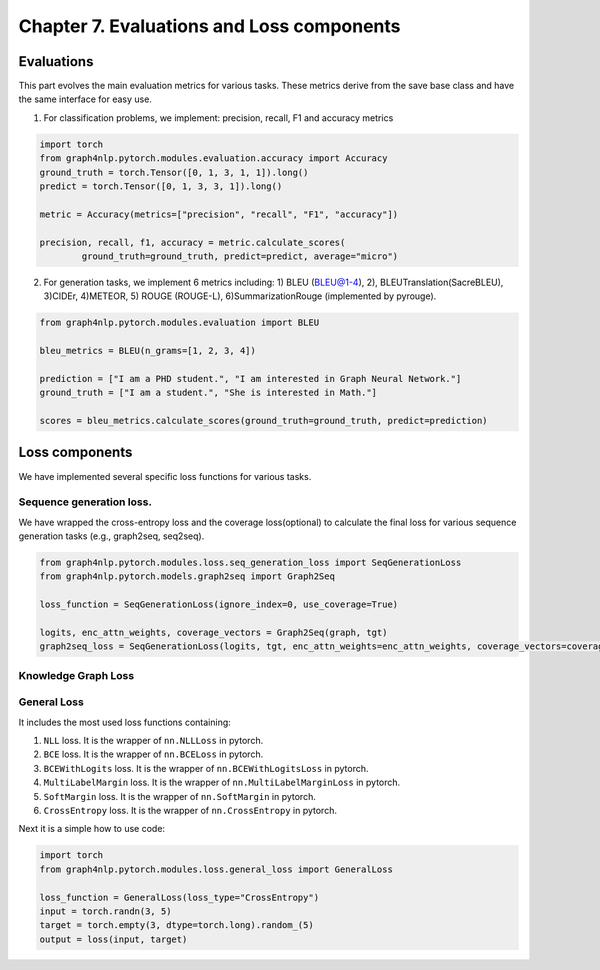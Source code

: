 Chapter 7. Evaluations and Loss components
===========================

Evaluations
--------------
This part evolves the main evaluation metrics for various tasks. These metrics derive from the save base class and have the same interface for easy use.

1) For classification problems, we implement: precision, recall, F1 and accuracy metrics

.. code:: python

    import torch
    from graph4nlp.pytorch.modules.evaluation.accuracy import Accuracy
    ground_truth = torch.Tensor([0, 1, 3, 1, 1]).long()
    predict = torch.Tensor([0, 1, 3, 3, 1]).long()

    metric = Accuracy(metrics=["precision", "recall", "F1", "accuracy"])

    precision, recall, f1, accuracy = metric.calculate_scores(
            ground_truth=ground_truth, predict=predict, average="micro")

2) For generation tasks, we implement 6 metrics including: 1) BLEU (BLEU@1-4), 2), BLEUTranslation(SacreBLEU), 3)CIDEr, 4)METEOR, 5) ROUGE (ROUGE-L), 6)SummarizationRouge (implemented by pyrouge).

.. code:: python

    from graph4nlp.pytorch.modules.evaluation import BLEU

    bleu_metrics = BLEU(n_grams=[1, 2, 3, 4])

    prediction = ["I am a PHD student.", "I am interested in Graph Neural Network."]
    ground_truth = ["I am a student.", "She is interested in Math."]

    scores = bleu_metrics.calculate_scores(ground_truth=ground_truth, predict=prediction)


Loss components
----------------
We have implemented several specific loss functions for various tasks.

Sequence generation loss.
^^^^^^^^^^^^^^^^^^^
We have wrapped the cross-entropy loss and the coverage loss(optional) to calculate the final loss for various sequence generation tasks (e.g., graph2seq, seq2seq).

.. code:: python

    from graph4nlp.pytorch.modules.loss.seq_generation_loss import SeqGenerationLoss
    from graph4nlp.pytorch.models.graph2seq import Graph2Seq

    loss_function = SeqGenerationLoss(ignore_index=0, use_coverage=True)

    logits, enc_attn_weights, coverage_vectors = Graph2Seq(graph, tgt)
    graph2seq_loss = SeqGenerationLoss(logits, tgt, enc_attn_weights=enc_attn_weights, coverage_vectors=coverage_vectors)

Knowledge Graph Loss
^^^^^^^^^^^^^^^^^^^^^



General Loss
^^^^^^^^^^^^^^^^^^^^^
It includes the most used loss functions containing:

1) ``NLL`` loss. It is the wrapper of ``nn.NLLLoss`` in pytorch.

2) ``BCE`` loss. It is the wrapper of ``nn.BCELoss`` in pytorch.

3) ``BCEWithLogits`` loss. It is the wrapper of ``nn.BCEWithLogitsLoss`` in pytorch.

4) ``MultiLabelMargin`` loss. It is the wrapper of ``nn.MultiLabelMarginLoss`` in pytorch.

5) ``SoftMargin`` loss. It is the wrapper of ``nn.SoftMargin`` in pytorch.

6) ``CrossEntropy`` loss. It is the wrapper of ``nn.CrossEntropy`` in pytorch.

Next it is a simple how to use code:

.. code:: python

    import torch
    from graph4nlp.pytorch.modules.loss.general_loss import GeneralLoss

    loss_function = GeneralLoss(loss_type="CrossEntropy")
    input = torch.randn(3, 5)
    target = torch.empty(3, dtype=torch.long).random_(5)
    output = loss(input, target)
